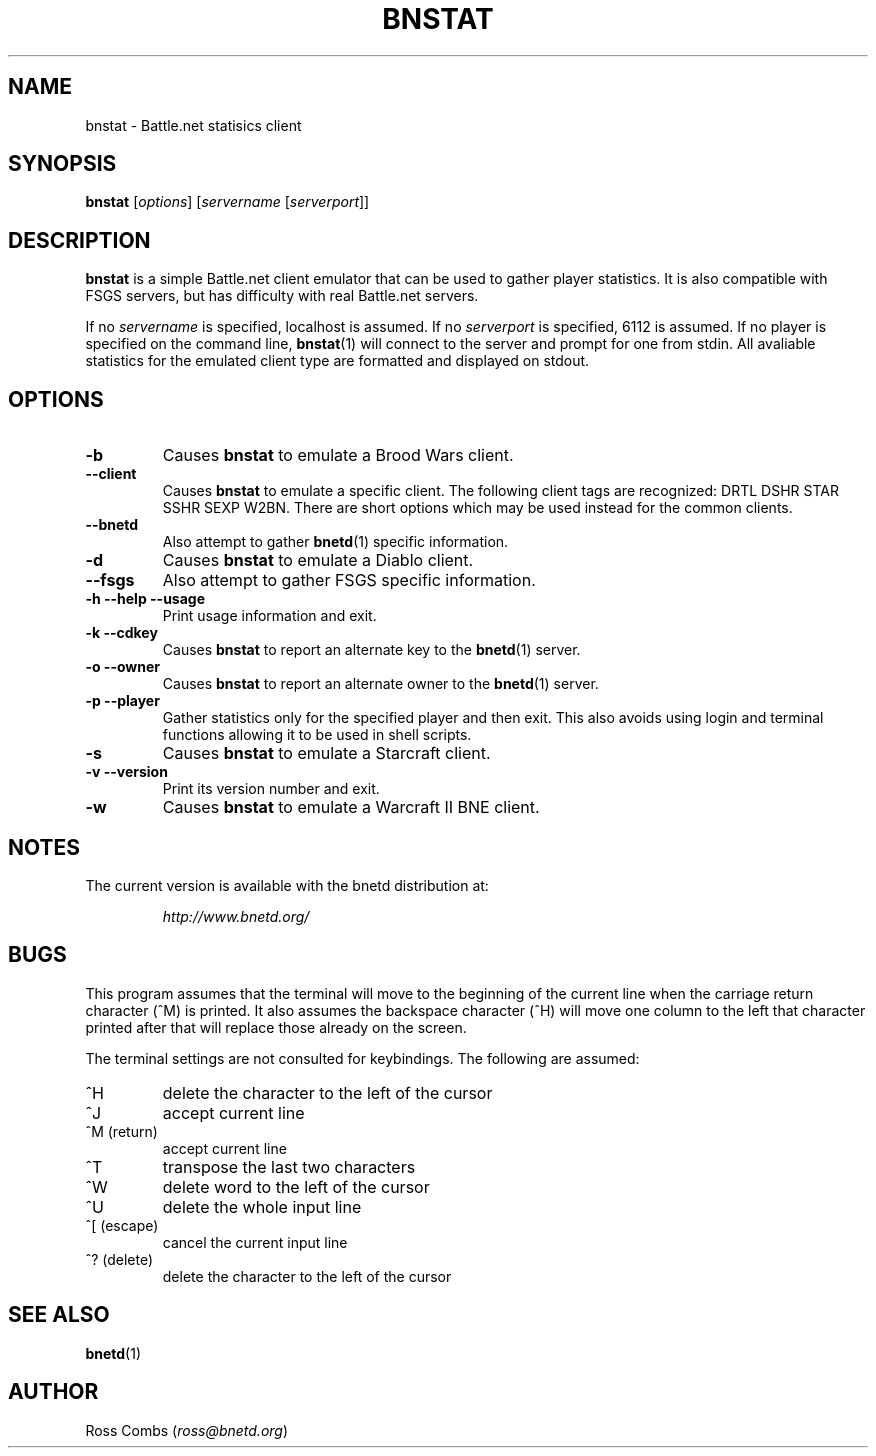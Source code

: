 .\"
.\" Copyright (C) 2000  Ross Combs (ross@bnetd.org)
.\" 
.\" This is free documentation; you can redistribute it and/or
.\" modify it under the terms of the GNU General Public License as
.\" published by the Free Software Foundation; either version 2 of
.\" the License, or (at your option) any later version.
.\"
.\" The GNU General Public License's references to "object code"
.\" and "executables" are to be interpreted as the output of any
.\" document formatting or typesetting system, including
.\" intermediate and printed output.
.\"
.\" This manual is distributed in the hope that it will be useful,
.\" but WITHOUT ANY WARRANTY; without even the implied warranty of
.\" MERCHANTABILITY or FITNESS FOR A PARTICULAR PURPOSE.  See the
.\" GNU General Public License for more details.
.\"
.\" You should have received a copy of the GNU General Public
.\" License along with this manual; if not, write to the Free
.\" Software Foundation, Inc., 59 Temple Place, Suite 330, Boston, MA 02111,
.\" USA.
.\"
.TH BNSTAT 1 "11 June, 2000" "BNETD" "BNETD User's Manual"
.SH NAME
bnstat \- Battle.net statisics client
.SH SYNOPSIS
.B bnstat
[\fIoptions\fP]
[\fIservername\fP [\fIserverport\fP]]
.SH DESCRIPTION
.B bnstat
is a simple Battle.net client emulator that can be used to gather player statistics.
It is also compatible with FSGS servers, but has difficulty with real Battle.net servers.
.LP
If no \fIservername\fP is specified, localhost is assumed.  If no \fIserverport\fP is
specified, 6112 is assumed.  If no player is specified on the command line,
.BR bnstat (1)
will connect to the server and prompt for one from stdin.  All avaliable statistics for
the emulated client type are formatted and displayed on stdout. 
.SH OPTIONS
.TP
.B \-b
Causes \fBbnstat\fP to emulate a Brood Wars client.
.TP
.B \--client
Causes \fBbnstat\fP to emulate a specific client.  The following client tags are
recognized:
DRTL DSHR STAR SSHR SEXP W2BN.
There are short options which may be used instead for the common clients.
.TP
.B \--bnetd
Also attempt to gather
.BR bnetd (1)
specific information.
.TP
.B \-d
Causes \fBbnstat\fP to emulate a Diablo client.
.TP
.B \--fsgs
Also attempt to gather FSGS specific information.
.TP
.B \-h --help --usage
Print usage information and exit.
.TP
.B \-k --cdkey
Causes \fBbnstat\fP to report an alternate key to the
.BR bnetd (1)
server.
.TP
.B \-o --owner
Causes \fBbnstat\fP to report an alternate owner to the
.BR bnetd (1)
server.
.TP
.B \-p --player
Gather statistics only for the specified player and then exit.  This also avoids
using login and terminal functions allowing it to be used in shell scripts.
.TP
.B \-s
Causes \fBbnstat\fP to emulate a Starcraft client.
.TP
.B \-v --version
Print its version number and exit.
.TP
.B \-w
Causes \fBbnstat\fP to emulate a Warcraft II BNE client.
.SH NOTES
The current version is available with the bnetd distribution at:
.LP
.RS
.I http://www.bnetd.org/
.RE
.SH BUGS
This program assumes that the terminal will move to the beginning of the current line
when the carriage return character (^M) is printed.  It also assumes the backspace
character (^H) will move one column to the left that character printed after that
will replace those already on the screen.
.LP
The terminal settings are not consulted for keybindings.  The following are assumed:
.TP
^H
delete the character to the left of the cursor
.TP
^J
accept current line
.TP
^M (return)
accept current line
.TP
^T
transpose the last two characters
.TP
^W
delete word to the left of the cursor
.TP
^U
delete the whole input line
.TP
^[ (escape)
cancel the current input line
.TP
^? (delete)
delete the character to the left of the cursor
.SH "SEE ALSO"
.BR bnetd (1)
.SH AUTHOR
Ross Combs (\fIross@bnetd.org\fP)
